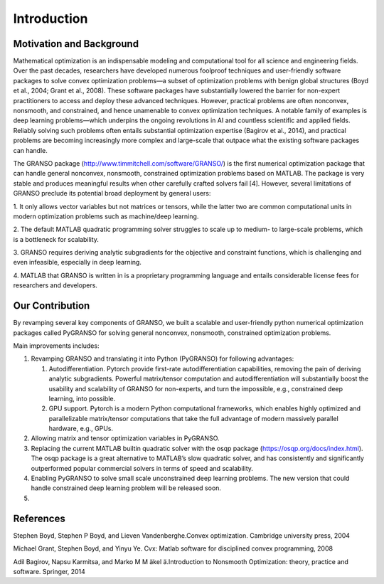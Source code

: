 Introduction
==================

Motivation and Background
-----------------

Mathematical optimization is an indispensable modeling and computational tool for all science and 
engineering fields. Over the past decades, researchers have developed numerous foolproof techniques 
and user-friendly software packages to solve convex optimization problems—a subset of optimization 
problems with benign global structures (Boyd et al., 2004; Grant et al., 2008). These software 
packages have substantially lowered the barrier for non-expert practitioners to access and deploy 
these advanced techniques. However, practical problems are often nonconvex, nonsmooth, and constrained, 
and hence unamenable to convex optimization techniques. A notable family of examples is deep learning 
problems—which underpins the ongoing revolutions in AI and countless scientific and applied fields. 
Reliably solving such problems often entails substantial optimization expertise  (Bagirov et al., 2014), 
and practical problems are becoming increasingly more complex and large-scale that outpace what the existing 
software packages can handle. 

The GRANSO package (http://www.timmitchell.com/software/GRANSO/) is the first numerical optimization package that can handle general nonconvex, 
nonsmooth, constrained optimization problems based on MATLAB. The package is very stable and 
produces meaningful results when other carefully crafted solvers fail [4]. However, several 
limitations of GRANSO preclude its potential broad deployment by general users:  

1. It only allows vector variables but not matrices or tensors, while the latter two are common 
computational units in modern optimization problems such as machine/deep learning.   

2. The default MATLAB quadratic programming solver struggles to scale up to medium- to large-scale 
problems, which is a bottleneck for scalability. 

3. GRANSO requires deriving analytic subgradients for the objective and constraint functions, which 
is challenging and even infeasible, especially in deep learning.  

4. MATLAB that GRANSO is written in is a proprietary programming language and entails considerable 
license fees for researchers and developers. 


Our Contribution
------------------

By revamping several key components of GRANSO, we built a scalable and user-friendly python numerical optimization 
packages called PyGRANSO for solving general nonconvex, nonsmooth, constrained optimization problems. 

Main improvements includes:

1. Revamping GRANSO and translating it into Python (PyGRANSO) for following advantages:
   
   1) Autodifferentiation. Pytorch provide first-rate autodifferentiation capabilities, 
      removing the pain of deriving analytic subgradients. Powerful matrix/tensor 
      computation and autodifferentiation will substantially boost the usability and 
      scalability of GRANSO for non-experts, and turn the impossible, e.g., constrained deep 
      learning, into possible.

   2) GPU support. Pytorch is a modern Python computational frameworks, which enables highly optimized 
      and parallelizable matrix/tensor computations that take the full advantage of modern massively 
      parallel hardware, e.g., GPUs.

2. Allowing matrix and tensor optimization variables in PyGRANSO.

3. Replacing the current MATLAB builtin quadratic solver with the osqp package (https://osqp.org/docs/index.html). 
   The osqp package is a great alternative to MATLAB’s slow quadratic solver, 
   and has consistently and significantly outperformed popular commercial solvers 
   in terms of speed and scalability. 

4. Enabling PyGRANSO to solve small scale unconstrained deep learning problems. The new version that could 
   handle constrained deep learning problem will be released soon.  

5. 

References
-----------------

Stephen Boyd, Stephen P Boyd, and Lieven Vandenberghe.Convex optimization. Cambridge university press, 2004

Michael Grant, Stephen Boyd, and Yinyu Ye. Cvx:  Matlab software for disciplined convex programming, 2008

Adil Bagirov, Napsu Karmitsa, and Marko M M ̈akel ̈a.Introduction to Nonsmooth Optimization: theory, practice and software. Springer, 2014